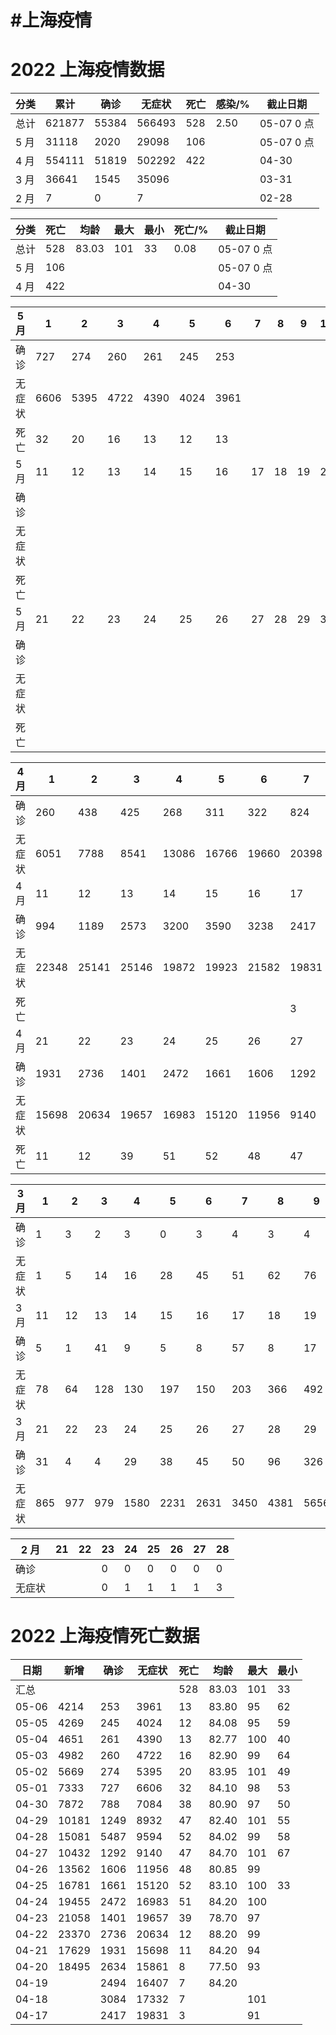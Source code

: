 * #上海疫情
* 2022 上海疫情数据

#+NAME: total
| 分类 |   累计 |  确诊 | 无症状 | 死亡 | 感染/% |   截止日期 |
|------+--------+-------+--------+------+--------+------------|
| 总计 | 621877 | 55384 | 566493 |  528 |   2.50 | 05-07 0 点 |
| 5 月 |  31118 |  2020 |  29098 |  106 |        | 05-07 0 点 |
| 4 月 | 554111 | 51819 | 502292 |  422 |        | 04-30      |
| 3 月 |  36641 |  1545 |  35096 |      |        | 03-31      |
| 2 月 |      7 |     0 |      7 |      |        | 02-28      |
#+Tblfm: @3$3=remote(d5, @2$7) + remote(d5, @2$6) + remote(d5, @2$5) + remote(d5, @2$4) + remote(d5, @2$3) + remote(d5, @2$2)
#+TBLFM: @3$4=remote(d5, @3$7) + remote(d5, @3$6) + remote(d5, @3$5) + remote(d5, @3$4) + remote(d5, @3$3) + remote(d5, @3$2)
#+TBLFM: @3$5=remote(d5, @4$7) + remote(d5, @4$6) + remote(d5, @4$5) + remote(d5, @4$4) + remote(d5, @4$3) + remote(d5, @4$2)
#+TBLFM: @3$2=@3$3+@3$4
#+TBLFM: @2$2..@2$5=vsum(@3..@>);f2
#+TBLFM: @2$6=@2$2*100/24870895;f2
#+TBLFM: @2$7='(concat (format-time-string "%m-%d") " 0 点");N
#+TBLFM: @3$7='(concat (format-time-string "%m-%d") " 0 点");N

#+NAME: death
| 分类 | 死亡 |  均龄 | 最大 | 最小 | 死亡/% | 截止日期   |
|------+------+-------+------+------+--------+------------|
| 总计 |  528 | 83.03 |  101 |   33 |   0.08 | 05-07 0 点 |
| 5 月 |  106 |       |      |      |        | 05-07 0 点 |
| 4 月 |  422 |       |      |      |        | 04-30      |
#+TBLFM: @2$2=remote(siwang, @2$5)
#+TBLFM: @2$3=remote(siwang, @2$6)
#+TBLFM: @2$4=remote(siwang, @2$7)
#+TBLFM: @2$5=remote(siwang, @2$8)
#+TBLFM: @3$2=remote(total, @3$5)
#+TBLFM: @2$6=@2$2*100/remote(total, @2$2);f2
#+TBLFM: @2$7='(concat (format-time-string "%m-%d") " 0 点");N
#+TBLFM: @3$7='(concat (format-time-string "%m-%d") " 0 点");N

#+NAME: d5
| 5 月   |     1 |     2 |     3 |     4 |     5 |     6 |     7 |     8 |     9 |    10 |
|--------|-------|-------|-------|-------|-------|-------|-------|-------|-------|-------|
| 确诊   |   727 |   274 |   260 |   261 |   245 |   253 |       |       |       |       |
| 无症状 |  6606 |  5395 |  4722 |  4390 |  4024 |  3961 |       |       |       |       |
| 死亡   |    32 |    20 |    16 |    13 |    12 |    13 |       |       |       |       |
| 5 月   |    11 |    12 |    13 |    14 |    15 |    16 |    17 |    18 |    19 |    20 |
|--------|-------|-------|-------|-------|-------|-------|-------|-------|-------|-------|
| 确诊   |       |       |       |       |       |       |       |       |       |       |
| 无症状 |       |       |       |       |       |       |       |       |       |       |
| 死亡   |       |       |       |       |       |       |       |       |       |       |
| 5 月   |    21 |    22 |    23 |    24 |    25 |    26 |    27 |    28 |    29 |    30 |
|--------|-------|-------|-------|-------|-------|-------|-------|-------|-------|-------|
| 确诊   |       |       |       |       |       |       |       |       |       |       |
| 无症状 |       |       |       |       |       |       |       |       |       |       |
| 死亡   |       |       |       |       |       |       |       |       |       |       |

#+NAME: d4
| 4 月   |     1 |     2 |     3 |     4 |     5 |     6 |     7 |     8 |     9 |    10 |
|--------+-------+-------+-------+-------+-------+-------+-------+-------+-------+-------|
| 确诊   |   260 |   438 |   425 |   268 |   311 |   322 |   824 |  1015 |  1006 |   914 |
| 无症状 |  6051 |  7788 |  8541 | 13086 | 16766 | 19660 | 20398 | 22609 | 23979 | 25173 |
| 4 月   |    11 |    12 |    13 |    14 |    15 |    16 |    17 |    18 |    19 |    20 |
|--------+-------+-------+-------+-------+-------+-------+-------+-------+-------+-------|
| 确诊   |   994 |  1189 |  2573 |  3200 |  3590 |  3238 |  2417 |  3084 |  2494 |  2634 |
| 无症状 | 22348 | 25141 | 25146 | 19872 | 19923 | 21582 | 19831 | 17332 | 16407 | 15861 |
| 死亡   |       |       |       |       |       |       |     3 |     7 |     7 |     8 |
| 4 月   |    21 |    22 |    23 |    24 |    25 |    26 |    27 |    28 |    29 |    30 |
|--------+-------+-------+-------+-------+-------+-------+-------+-------+-------+-------|
| 确诊   |  1931 |  2736 |  1401 |  2472 |  1661 |  1606 |  1292 |  5487 |  1249 |   788 |
| 无症状 | 15698 | 20634 | 19657 | 16983 | 15120 | 11956 |  9140 |  9594 |  8932 |  7084 |
| 死亡   |    11 |    12 |    39 |    51 |    52 |    48 |    47 |    52 |    47 |    38 |

#+NAME: d3
| 3 月   |   1 |   2 |   3 |    4 |    5 |    6 |    7 |    8 |    9 |   10 |      |
|--------+-----+-----+-----+------+------+------+------+------+------+------+------|
| 确诊   |   1 |   3 |   2 |    3 |    0 |    3 |    4 |    3 |    4 |   11 |      |
| 无症状 |   1 |   5 |  14 |   16 |   28 |   45 |   51 |   62 |   76 |   64 |      |
| 3 月   |  11 |  12 |  13 |   14 |   15 |   16 |   17 |   18 |   19 |   20 |      |
|--------+-----+-----+-----+------+------+------+------+------+------+------+------|
| 确诊   |   5 |   1 |  41 |    9 |    5 |    8 |   57 |    8 |   17 |   24 |      |
| 无症状 |  78 |  64 | 128 |  130 |  197 |  150 |  203 |  366 |  492 |  734 |      |
| 3 月   |  21 |  22 |  23 |   24 |   25 |   26 |   27 |   28 |   29 |   30 |   31 |
|--------+-----+-----+-----+------+------+------+------+------+------+------+------|
| 确诊   |  31 |   4 |   4 |   29 |   38 |   45 |   50 |   96 |  326 |  355 |  358 |
| 无症状 | 865 | 977 | 979 | 1580 | 2231 | 2631 | 3450 | 4381 | 5656 | 5298 | 4144 |

#+NAME: d2
| 2 月   | 21 | 22 | 23 | 24 | 25 | 26 | 27 | 28 |
|--------+----+----+----+----+----+----+----+----|
| 确诊   |    |    |  0 |  0 |  0 |  0 |  0 |  0 |
| 无症状 |    |    |  0 |  1 |  1 |  1 |  1 |  3 |

* 2022 上海疫情死亡数据

#+NAME: siwang

|  日期 |  新增 | 确诊 | 无症状 | 死亡 |  均龄 | 最大 | 最小 |
|-------+-------+------+--------+------+-------+------+------|
|  汇总 |       |      |        |  528 | 83.03 |  101 |   33 |
| 05-06 |  4214 |  253 |   3961 |   13 | 83.80 |   95 |   62 |
| 05-05 |  4269 |  245 |   4024 |   12 | 84.08 |   95 |   59 |
| 05-04 |  4651 |  261 |   4390 |   13 | 82.77 |  100 |   40 |
| 05-03 |  4982 |  260 |   4722 |   16 | 82.90 |   99 |   64 |
| 05-02 |  5669 |  274 |   5395 |   20 | 83.95 |  101 |   49 |
| 05-01 |  7333 |  727 |   6606 |   32 | 84.10 |   98 |   53 |
| 04-30 |  7872 |  788 |   7084 |   38 | 80.90 |   97 |   50 |
| 04-29 | 10181 | 1249 |   8932 |   47 | 82.40 |  101 |   55 |
| 04-28 | 15081 | 5487 |   9594 |   52 | 84.02 |   99 |   58 |
| 04-27 | 10432 | 1292 |   9140 |   47 | 84.70 |  101 |   67 |
| 04-26 | 13562 | 1606 |  11956 |   48 | 80.85 |   99 |      |
| 04-25 | 16781 | 1661 |  15120 |   52 | 83.10 |  100 |   33 |
| 04-24 | 19455 | 2472 |  16983 |   51 | 84.20 |  100 |      |
| 04-23 | 21058 | 1401 |  19657 |   39 | 78.70 |   97 |      |
| 04-22 | 23370 | 2736 |  20634 |   12 | 88.20 |   99 |      |
| 04-21 | 17629 | 1931 |  15698 |   11 | 84.20 |   94 |      |
| 04-20 | 18495 | 2634 |  15861 |    8 | 77.50 |   93 |      |
| 04-19 |       | 2494 |  16407 |    7 | 84.20 |      |      |
| 04-18 |       | 3084 |  17332 |    7 |       |  101 |      |
| 04-17 |       | 2417 |  19831 |    3 |       |   91 |      |
#+TBLFM: @2$6=vsum(@3..@20)/18;f2
#+TBLFM: @2$5=vsum(@3..@>);f2
#+TBLFM: @2$7=vmax(@3..@>);f2
#+TBLFM: @2$8=vmin(@3..@>);f2
#+TBLFM: @3$2=vsum(@3$3, @3$4);f2
